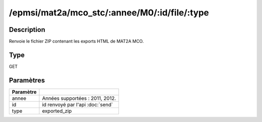 /epmsi/mat2a/mco_stc/:annee/M0/:id/file/:type
=============================================


Description
-----------

Renvoie le fichier ZIP contenant les exports HTML de MAT2A MCO.

Type
----

GET

Paramètres
----------

========= ===========================================
Paramètre 
========= ===========================================
annee     Années supportées : 2011, 2012.
id        id renvoyé par l'api :doc:`send`
type      exported_zip
========= ===========================================


